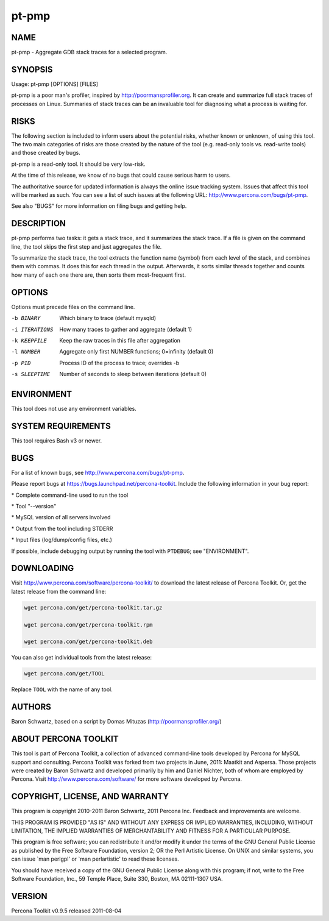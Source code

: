
######
pt-pmp
######

.. highlight:: perl


****
NAME
****


pt-pmp - Aggregate GDB stack traces for a selected program.


********
SYNOPSIS
********


Usage: pt-pmp [OPTIONS] [FILES]

pt-pmp is a poor man's profiler, inspired by `http://poormansprofiler.org <http://poormansprofiler.org>`_.
It can create and summarize full stack traces of processes on Linux.
Summaries of stack traces can be an invaluable tool for diagnosing what
a process is waiting for.


*****
RISKS
*****


The following section is included to inform users about the potential risks,
whether known or unknown, of using this tool.  The two main categories of risks
are those created by the nature of the tool (e.g. read-only tools vs. read-write
tools) and those created by bugs.

pt-pmp is a read-only tool.  It should be very low-risk.

At the time of this release, we know of no bugs that could cause serious harm
to users.

The authoritative source for updated information is always the online issue
tracking system.  Issues that affect this tool will be marked as such.  You can
see a list of such issues at the following URL:
`http://www.percona.com/bugs/pt-pmp <http://www.percona.com/bugs/pt-pmp>`_.

See also "BUGS" for more information on filing bugs and getting help.


***********
DESCRIPTION
***********


pt-pmp performs two tasks: it gets a stack trace, and it summarizes the stack
trace.  If a file is given on the command line, the tool skips the first step
and just aggregates the file.

To summarize the stack trace, the tool extracts the function name (symbol)
from each level of the stack, and combines them with commas.  It does this
for each thread in the output.  Afterwards, it sorts similar threads together
and counts how many of each one there are, then sorts them most-frequent first.


*******
OPTIONS
*******


Options must precede files on the command line.


-b BINARY
 
 Which binary to trace (default mysqld)
 


-i ITERATIONS
 
 How many traces to gather and aggregate (default 1)
 


-k KEEPFILE
 
 Keep the raw traces in this file after aggregation
 


-l NUMBER
 
 Aggregate only first NUMBER functions; 0=infinity (default 0)
 


-p PID
 
 Process ID of the process to trace; overrides -b
 


-s SLEEPTIME
 
 Number of seconds to sleep between iterations (default 0)
 



***********
ENVIRONMENT
***********


This tool does not use any environment variables.


*******************
SYSTEM REQUIREMENTS
*******************


This tool requires Bash v3 or newer.


****
BUGS
****


For a list of known bugs, see `http://www.percona.com/bugs/pt-pmp <http://www.percona.com/bugs/pt-pmp>`_.

Please report bugs at `https://bugs.launchpad.net/percona-toolkit <https://bugs.launchpad.net/percona-toolkit>`_.
Include the following information in your bug report:


\* Complete command-line used to run the tool



\* Tool "--version"



\* MySQL version of all servers involved



\* Output from the tool including STDERR



\* Input files (log/dump/config files, etc.)



If possible, include debugging output by running the tool with \ ``PTDEBUG``\ ;
see "ENVIRONMENT".


***********
DOWNLOADING
***********


Visit `http://www.percona.com/software/percona-toolkit/ <http://www.percona.com/software/percona-toolkit/>`_ to download the
latest release of Percona Toolkit.  Or, get the latest release from the
command line:


.. code-block:: perl

    wget percona.com/get/percona-toolkit.tar.gz
 
    wget percona.com/get/percona-toolkit.rpm
 
    wget percona.com/get/percona-toolkit.deb


You can also get individual tools from the latest release:


.. code-block:: perl

    wget percona.com/get/TOOL


Replace \ ``TOOL``\  with the name of any tool.


*******
AUTHORS
*******


Baron Schwartz, based on a script by Domas Mituzas (`http://poormansprofiler.org/ <http://poormansprofiler.org/>`_)


*********************
ABOUT PERCONA TOOLKIT
*********************


This tool is part of Percona Toolkit, a collection of advanced command-line
tools developed by Percona for MySQL support and consulting.  Percona Toolkit
was forked from two projects in June, 2011: Maatkit and Aspersa.  Those
projects were created by Baron Schwartz and developed primarily by him and
Daniel Nichter, both of whom are employed by Percona.  Visit
`http://www.percona.com/software/ <http://www.percona.com/software/>`_ for more software developed by Percona.


********************************
COPYRIGHT, LICENSE, AND WARRANTY
********************************


This program is copyright 2010-2011 Baron Schwartz, 2011 Percona Inc.
Feedback and improvements are welcome.

THIS PROGRAM IS PROVIDED "AS IS" AND WITHOUT ANY EXPRESS OR IMPLIED
WARRANTIES, INCLUDING, WITHOUT LIMITATION, THE IMPLIED WARRANTIES OF
MERCHANTABILITY AND FITNESS FOR A PARTICULAR PURPOSE.

This program is free software; you can redistribute it and/or modify it under
the terms of the GNU General Public License as published by the Free Software
Foundation, version 2; OR the Perl Artistic License.  On UNIX and similar
systems, you can issue \`man perlgpl' or \`man perlartistic' to read these
licenses.

You should have received a copy of the GNU General Public License along with
this program; if not, write to the Free Software Foundation, Inc., 59 Temple
Place, Suite 330, Boston, MA  02111-1307  USA.


*******
VERSION
*******


Percona Toolkit v0.9.5 released 2011-08-04

